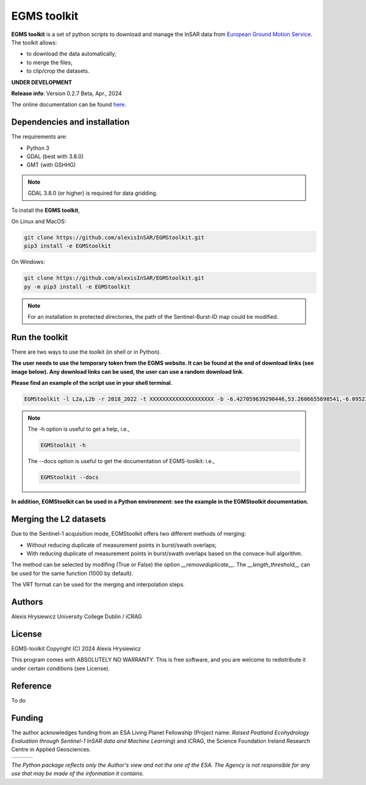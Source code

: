 EGMS toolkit
############

**EGMS toolkit** is a set of python scripts to download and manage the InSAR data from `European Ground Motion Service <https://egms.land.copernicus.eu>`_. The toolkit allows:


* to download the data automatically; 
* to merge the files; 
* to clip/crop the datasets.  

**UNDER DEVELOPMENT**

**Release info**: Version 0.2.7 Beta, Apr., 2024

The online documentation can be found `here <https://alexisinsar.github.io/EGMStoolkit/>`_.

Dependencies and installation 
=============================

The requirements are:

* Python 3
* GDAL (best with 3.8.0)
* GMT (with GSHHG)

.. note:: 

    GDAL 3.8.0 (or higher) is required for data gridding. 

To install the **EGMS toolkit**, 

On Linux and MacOS: 

.. code-block:: bash

    git clone https://github.com/alexisInSAR/EGMStoolkit.git
    pip3 install -e EGMStoolkit

On Windows: 

.. code-block:: bash

    git clone https://github.com/alexisInSAR/EGMStoolkit.git
    py -m pip3 install -e EGMStoolkit

.. note::

    For an installation in protected directories, the path of the Sentinel-Burst-ID map could be modified.

Run the toolkit
===============

There are two ways to use the toolkit (in shell or in Python). 

**The user needs to use the temporary token from the EGMS website. It can be found at the end of download links (see image below). Any download links can be used, the user can use a random download link.**

.. image:: private/example_token.png
    :width: 750px
    :alt: EGMS Token

**Please find an example of the script use in your shell terminal.**

.. code-block:: bash

    EGMStoolkit -l L2a,L2b -r 2018_2022 -t XXXXXXXXXXXXXXXXXXXX -b -6.427059639290446,53.2606655698541,-6.0952332730202095,53.41811986118854 -o ./Output_directory --track 1 --pass Ascending --nomerging -noclipping --quiet --clean

.. note:: 

    The -h option is useful to get a help, i.e., 
    
    .. code-block:: bash
        
        EGMStoolkit -h 

    The --docs option is useful to get the documentation of EGMS-toolkit: i.e., 

    .. code-block:: bash
        
        EGMStoolkit --docs     

**In addition, EGMStoolkit can be used in a Python environment: see the example in the EGMStoolkit documentation.**

Merging the L2 datasets
=======================

Due to the Sentinel-1 acquisition mode, EGMStoolkit offers two different methods of merging: 

* Without reducing duplicate of measurement points in burst/swath overlaps; 
* With reducing duplicate of measurement points in burst/swath overlaps based on the convace-hull algorithm.

The method can be selected by modifing (True or False) the option *__removeduplicate__*. The *__length_threshold__* can be used for the same function (1000 by default). 

The VRT format can be used for the merging and interpolation steps. 

Authors
=======

Alexis Hrysiewicz University College Dublin / iCRAG

License
=======

EGMS-toolkit  Copyright (C) 2024  Alexis Hrysiewicz

This program comes with ABSOLUTELY NO WARRANTY. This is free software, and you are welcome to redistribute it under certain conditions (see License). 

Reference
=========

To do

Funding
=======

The author acknowledges funding from an ESA Living Planet Fellowship (Project name: *Raised Peatland Ecohydrology Evaluation through Sentinel-1 InSAR data and Machine Learning*) and iCRAG, the Science Foundation Ireland Research Centre in Applied Geosciences.  

.. list-table::
   :widths: 75 75 75 
   :header-rows: 0

   * - .. image:: https://brand.esa.int/files/2020/05/ESA_logo_2020_Deep-1024x643.jpg
            :height: 100px
            :alt: ESA Logo
            :target: https://eo4society.esa.int/lpf/alexis-hrysiewicz/
     - .. image:: https://www.icrag-centre.org/t4media/icrag-logo-new.png
            :height: 100px
            :alt: iCRAG logo
            :target: https://www.icrag-centre.org
     - .. image:: https://upload.wikimedia.org/wikipedia/en/9/9e/UCD_Dublin.png
            :height: 75px
            :alt: UCD Logo
            :target: https://www.ucd.ie/

*The Python package reflects only the Author's view and not the one of the ESA. The Agency is not responsible for any use that may be made of the information it contains.*